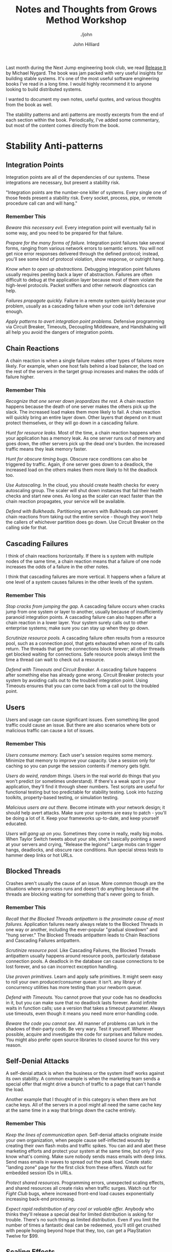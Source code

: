 #+TITLE: Notes and Thoughts from Grows Method Workshop
#+DATE:
#+AUTHOR: John Hilliard
#+EMAIL: jhilliard@nextjump.com
#+CREATOR: John Hilliard
#+DESCRIPTION: The website of John Hilliard
#+HTML_DOCTYPE: html5
#+KEYWORDS: Pragmatic Programmer, GROWS Method, Workshop
#+SUBTITLE: ./john
#+HTML_HEAD: <link rel="stylesheet" type="text/css" href="../css/sakura-dark.css" />
#+HTML_HEAD: <link rel="stylesheet" type="text/css" href="../css/mine.css" />
#+HTML_HEAD: <meta property="og:type" content="article" />
#+HTML_HEAD: <meta property="og:title" content="Notes, Quotes, and Thoughts from Release It" />
#+HTML_HEAD: <meta property="article:author" content="https://www.facebook.com/Hilliard" />
#+HTML_HEAD: <meta property="og:site_name" content="John Hilliard's Blog" />
#+HTML_HEAD: <meta property="og:description" content="My notes and highlights from reading Release It" />
#+HTML_HEAD: <meta property="og:image" content="https://john.dev/img/release-it.jpg" />
#+OPTIONS: toc:nil, ^:nil

[[file:../img/release-it.jpg]]

Last month during the Next Jump engineering book club, we read [[https://www.worldcat.org/title/release-it-design-and-deploy-production-ready-software/oclc/1028052156][Release
It]] by Michael Nygard. The book was jam packed with very useful
insights for building stable systems. It's one of the most useful
software engineering books I've read in a long time. I would highly
recommend it to anyone looking to build distributed systems.

I wanted to document my own notes, useful quotes, and various thoughts
from the book as well.

The stability patterns and anti patterns are mostly excerpts from the
end of each section within the book. Periodically, I've added some
commentary, but most of the content comes directly from the book.

* Stability Anti-patterns

** Integration Points
Integration points are all of the dependencies of our systems. These
integrations are necessary, but present a stability risk.

"Integration points are the number-one killer of systems. Every single
one of those feeds present a stability risk. Every socket, process,
pipe, or remote procedure call can and will hang."

*** Remember This

/Beware this necessary evil./ Every integration point will eventually
fail in some way, and you need to be prepared for that failure.

/Prepare for the many forms of failure./ Integration point failures
take several forms, ranging from various network errors to semantic
errors. You will not get nice error responses delivered through the
defined protocol; instead, you'll see some kind of protocol violation,
show response, or outright hang.

/Know when to open up abstractions./ Debugging integration point
failures usually requires peeling back a layer of
abstraction. Failures are often difficult to debug at the application
layer because most of them violate the high-level protocols. Packet
sniffers and other network diagnostics can help.

/Failures propagate quickly./ Failure in a remote system quickly
because your problem, usually as a cascading failure when your code
isn't defensive enough.

/Apply patterns to avert integration point problems./ Defensive
programming via Circuit Breaker, Timeouts, Decoupling Middleware, and
Handshaking will all help you avoid the dangers of integration points.

** Chain Reactions

A chain reaction is when a single failure makes other types of
failures more likely. For example, when one host fails behind a load
balancer, the load on the rest of the servers in the target group
increases and makes the odds of failure higher.

*** Remember This

/Recognize that one server down jeopardizes the rest./ A chain
reaction happens because the death of one server makes the others pick
up the slack. The increased load makes them more likely to fail. A
chain reaction will quickly bring an entire layer down. Other layers
that depend on it must protect themselves, or they will go down in a
cascading failure.

/Hunt for resource leaks./ Most of the time, a chain reaction happens
when your application has a memory leak. As one server runs out of
memory and goes down, the other servers pick up the dead one's
burden. the increased traffic means they leak memory faster.

/Hunt for obscure timing bugs./ Obscure race conditions can also be
triggered by traffic. Again, if one server goes down to a deadlock,
the increased load on the others makes them more likely to hit the
deadlock too.

/Use Autoscaling./ In the cloud, you should create health checks for
every autoscaling group. The scaler will shut down instances that fail
their health checks and start new ones. As long as the scaler can
react faster than the chain reaction propagates, your service will be
available.

/Defend with Bulkheads./ Partitioning servers with Bulkheads can
prevent chain reactions from taking out the entire service - though
they won't help the callers of whichever partition does go down. Use
Circuit Breaker on the calling side for that.

** Cascading Failures

I think of chain reactions horizontally. If there is s system with
multiple nodes of the same time, a chain reaction means that a failure
of one node increases the odds of a failure in the other notes.

I think that cascading failures are more vertical. It happens when a
failure at one level of a system causes failures in the other levels
of the system.

*** Remember This

/Stop cracks from jumping the gap./ A cascading failure occurs when
cracks jump from one system or layer to another, usually because of
insufficiently paranoid integration points. A cascading failure can
also happen after a chain reaction in a lower layer. Your system
surely calls out to other enterprise systems; make sure you can stay
up when they go down.

/Scrutinize resource pools./ A cascading failure often results from a
resource pool, such as a connection pool, that gets exhausted when
none of its calls return. The threads that get the connections block
forever; all other threads get blocked waiting for connections. Safe
resource pools always limit the time a thread can wait to check out a
resource.

/Defend with Timeouts and Circuit Breaker./ A cascading failure
happens after something else has already gone wrong. Circuit Breaker
protects your system by avoiding calls out to the troubled integration
point. Using Timeouts ensures that you can come back from a call out
to the troubled point.

** Users

Users and usage can cause significant issues. Even something like good
traffic could cause an issue. But there are also scenarios where bots
or malicious traffic can cause a lot of issues.

*** Remember This

/Users consume memory./ Each user's session requires some
memory. Minimize that memory to improve your capacity. Use a session
only for caching so you can purge the session contents if memory gets
tight.

/Users do weird, random things./ Users in the real world do things
that you won't predict (or sometimes understand). If there's a weak
spot in your application, they'll find it through sheer numbers. Test
scripts are useful for functional testing but too predictable for
stability testing. Look into fuzzing toolkits, property-based testing,
or simulation testing.

/Malicious users are out there./ Become intimate with your network
design; it should help avert attacks. Make sure your systems are easy
to patch - you'll be doing a lot of it. Keep your frameworks
up-to-date, and keep yourself educated.

/Users will gang up on you./ Sometimes they come in really, really big
mobs. When Taylor Switch tweets about your site, she's basically
pointing a sword at your servers and crying, "Release the legions!"
Large mobs can trigger hangs, deadlocks, and obscure race
conditions. Run special stress tests to hammer deep links or hot URLs.

** Blocked Threads

Crashes aren't usually the cause of an issue. More common though are
the situations where a process runs and doesn't do anything because
all the threads are blocking waiting for something that's never going
to finish.

*** Remember This

/Recall that the Blocked Threads antipattern is the proximate cause of
most failures./ Application failures nearly always relate to the
Blocked Threads in one way or another, including the ever-popular
"gradual slowdown" and "hung server." The Blocked Threads antipattern
leads to Chain Reactions and Cascading Failures antipattern.

/Scrutinize resource pool./ Like Cascading Failures, the Blocked
Threads antipattern usually happens around resource pools,
particularly database connection pools. A deadlock in the database can
cause connections to be lost forever, and so can incorrect exception
handling.

/Use proven primitives./ Learn and apply safe primitives. It might
seem easy to roll your own producer/consumer queue: it isn't. any
library of concurrency utilities has more testing than your newborn
queue.

/Defend with Timeouts./ You cannot prove that your code has no
deadlocks in it, but you can make sure that no deadlock lasts
forever. Avoid infinite waits in function calls; use a version that
takes a timeout parameter. Always use timeouts, even though it means
you need more error-handling code.

/Beware the code you cannot see./ All manner of problems can lurk in
the shadows of their-party code. Be very wary. Test it
yourself. Whenever possible, acquire and investigate the code for
surprises and failure modes. You might also prefer open source
libraries to closed source for this very reason.

** Self-Denial Attacks

A self-denial attack is when the business or the system itself works
against its own stability. A common example is when the marketing team
sends a special offer that might drive a bunch of traffic to a page
that can't handle the load.

Another example that I thought of in this category is when there are
hot cache keys. All of the servers in a pool might all need the same
cache key at the same time in a way that brings down the cache
entirely.

*** Remember This
/Keep the lines of communication open./ Self-denial attacks originate
inside your own organization, when people cause self-inflected wounds
by creating their own flash mobs and traffic spikes. You can aid and
abet these marketing efforts and protect your system at the same time,
but only if you know what's coming. Make sure nobody sends mass emails
with deep links. Send mass emails in waves to spread out the peak
load. Create static "landing zone" page for the first click from these
offers. Watch out for embedded session IDs in URLs.

/Protect shared resources./ Programming errors, unexpected scaling
effects, and shared resources all create risks when traffic
surges. Watch out for /Fight Club/ bugs, where increased front-end
load causes exponentially increasing back-end processing.

/Expect rapid redistribution of any cool or valuable offer./ Anybody
who thinks they'll release a special deal for limited distribution is
asking for trouble. There's no such thing as limited
distribution. Even if you limit the number of times a fantastic deal
can be redeemed, you'll still get crushed with people hoping beyond
hope that they, too, can get a PlayStation Twelve for $99.

** Scaling Effects

Scaling effects arise when components in a system scale at different
rates. This is especially important to consider when moving from
development environments to production.

*** Remember This

/Examine production versus QA environments to spot Scaling Effects./
You get bitten by Scaling Effects when you move from small one-to-one
development and test environments to full-sized production
environments. Patterns that work fine in small environments or
one-to-one environments might slow down or fail completely when you
move to productions sizes.

/Watch out for point-to-point communication./ Point-to-point
communication scales badly, since the number of connections increases
as the square of the number of participants. Consider how large your
system can grow while still using point-to-point connections - it
might be sufficient. Once you're dealing with tens of servers, you
will probably need to replace it with some kind of one-to-many
communication.

** Unbalanced Capacities

The Unbalanced Capacity antipattern arises when there are different
levels of capacity at different layers of a system. E.g. if the
front-end servers could handle 1,000 users but the back-end can only
handle 5,00.

*** Remember This

/Examine server and thread counts./ In development and QA, your system
probably looks like one or two servers, and so do all the QA versions
of other systems you call. In production, the ratio might be more like
ten to one instead of one to one. Check the ratio of front-end to
backend servers, along with the numbers of threads each side can
handle in production, compared to QA.

/Observe near Scaling Effects and users./ Unbalanced Capacities is a
special case of Scaling Effects: one side of a relationship scales up
much more than the other side. A change in traffic patterns - season,
market-drive, or publicity-driven - can cause a usually benign
front-end system to suddenly flood a back-end system, in much the same
way as a hot Reddit post or celebrity tweet causes traffic to suddenly
flood websites.

/Virtualize QA and scale it up./ Even if your production environment
is a fixed size, don't let your QA languish at a measly pair of
servers. Scale it up. Try test cases where you scale the caller and
provider to different ratios. You should be able to automate this
through your data center automation tools.

/Stress both sides of the interface./ If you provide the back-end
system, see what happens if it suddenly gets ten times the
highest-ever demand, hitting the most expensive transaction. Does it
fail completely? Does it slow down and recover? If you provide the
front-end system, see what happens if calls to the bend end stop
responding or get very slow.

** Dogpile

A dogpile can happen when the steady-state load of an application is
different than periodic or startup load.

Examples:
- Cache clearing
- Jobs
- Config changes

*** Remember This

/Dogpiles force you to spend too much to handle peak demand./ A
dogpile concentrates demands. It requires a higher peak capacity than
you'd need if you spread the surge out.

/Use random clock slew to diffuse the demand./ Don't set all your cron
jobs for midnight or any other on-the-hour time. Mix them up to spread
the load out.

/Use increasing backoff times to avoid pulsing./ A fixed retry
interval will concentrate demand from callers on that period. Instead,
use a backoff algorithm so different callers will be at different
points in their backoff periods/


** Force Multiplier

Automation can act as a force multiplier in a bad way. When automated
systems go haywire, they can start shutting down services and doing
things that are unexpected.

*** Remember This

/Ask for help before causing havoc./ Infrastructure management tools
can make very large impacts very quickly. Build limiters and
safeguards into them so they won't destroy your whole system at once.

/Beware of lag time and momentum./ Actions initiated by automation
take time. That time is usually longer than a monitoring interval, so
make sure to account for some delay in the system's response to
action.

/Beware of illusions and superstitions./ Control systems sense the
environment, but they can be fooled. They compute an expected state
and a "belief" about the current state. Either can be mistaken.

** Slow Responses

Slow responses can tie up more resources and cause more problems than
a response that fails outright.

*** Remember This

/Slow Responses trigger Cascading Failures./ Upstream systems
experiencing Slow Responses will themselves slow down and might be
vulnerable to stability problems when the response times exceed their
own timeouts.

/For websites, Slow Responses cause more traffic./ Users waiting for
pages frequently hit the Reload button, generating even more traffic
to your already overloaded system.

/Consider Fail Fast./ If your system tracks its own responsiveness,
then it can tell when it's getting slow. consider sending an immediate
error response when the average response time exceeds the system's
allowed time (or at the very least, when the average response time
exceeds the caller's timeout!).

/Hunt for memory leaks or resource contention./ Contention for an
inadequate supply of database connections produces Slow
Responses. Slow Responses also aggravate that contention, leading to a
self-reinforcing cycle. Memory leaks cause excessive effort in the
garbage collector, resulting in Slow Responses. Inefficient low-level
protocols can cause network stalls, also resulting in Slow Responses.

** Unbounded Result Sets

This is a common problem when working in development and not bothering
to check the bounds of a result set. Then when you get to production,
the result set is much bigger and causes issues.

*** Remember This

/Use realistic data volumes./ Typical development and test data sets
are too small to exhibit this problem. You need production-sized data
sets to see what happens when your query returns a million rows that
turn into objects. As a side benefit, you'll also get better
information from your performance testing when you use production
sized test data.

/Paginate at the front end./ Build pagination details into your
service call. The request should include a parameter for the first
item and the count. The reply should indicate (roughly) how many
results there are.

/Don't rely on the data producers./ Even if you think a query will
never have more than an handful of results, beware: it could change
without warning because of some other part of the system. The only
sensible numbers are "zero," "one," and lots," so unless you query
selects exactly one row, it has potential to return too many. Don't
rely on the data producers to create a limited amount of data. Sooner
or later, they'll go berserk and fill up a table for no reason, and
then where will you be?

/Put limits into other application-level protocols./ Service calls,
RMI, DCOM, XML-RPC, and any other kind of request/reply call are
vulnerable to returning huge collections of objects, thereby consuming
too much memory.

* Stability patterns
** Timeouts

Timeouts are a very basic and fundamental pattern for
stability. Rather than waiting forever, timeout eventually and handle
the issue rather that consuming resourcing waiting.

*** Remember This

/Apply Timeouts to Integration Points, Blocked Threads, and Slow
Responses./ The Timeouts pattern prevents calls to Integration Points
from becoming Blocked threads. thus, timeouts avert Cascading
Failures.

/Apply Timeouts to recover from unexpected failures./ When an
operation is taking too long, sometimes we don't care why... we just
need to give up and keep moving. The Timeouts pattern lets us do that.

/Consider delayed retires./ Most of the explanations for timeout
involve problems in the network or the remote that won't be resolved
right away. Immediate retries are liable to hit the same problem and
result in another timeout. That just makes the user wait even longer
for her error message. Most of the time, you should just queue the
operation and retry it later.

** Circuit Breaker

The circuit breaker patter is a plan to stop excess failures and fail
fast. E.g. if the database is down, trip the circuit breaker and stop
trying for some period of time. It could be helpful to avoid a more
catastrophic failure and a dogpile.

Release It, advocates that circuit breakers should be built at the
scope of a single process.

Another relevant pattern here is the leaky bucket. The idea is that
you keep track of each fault with a counter. The counter can decrement
on a timer. If the counter goes too high we'll know that faults are
arriving too quickly and we should flip the circuit breaker.

*** Remember This

/Don't do it if it hurts./ Circuit Breaker is the fundamental pattern
for protecting your system from all manner of Integration Points
problems. When there's a difficulty with Integration points, stop
calling it!

/Use together with Timeouts./ Circuit Breaker is good at avoiding
calls when Integration Points has a problem. The Timeouts pattern
indicates that there's a problem in Integration Points.

/Expose, track, and report state changes./ Popping a Circuit Breaker
always indicates something abnormal. It should be visible to
Operations. It should be reported, recorded, trended, and correlated.

** Bulkheads

Bulkheads are the partitions for sealing a ship. If one partition
floods, the bulkheads stop the entire ship from flooding. The software
equivalent is to partition a pool of servers into different pools so
that one pool being overloaded won't affect the entire pool.

*** Remember This

/Save part of the ship./ The Bulkheads pattern partitions capacity to
preserve partial functionality when bad things happen.

/Pick a useful granularity./ You can partition thread pools inside an
application, CPUs in a server, or servers in a cluster.

/Consider Bulkheads particular with shared services models./ Failures
in service-oriented or microservice architectures can propagate very
quickly. If your service goes down because of a Chain Reaction, does
the entire company come to a halt? Then you'd better put in some
Bulkheads.

** Steady State

Production systems can run for a long time. Logs fill up, memory leaks
lead to a crash, etc. These things don't happen in QA.

Steady state is about being able to manage resources over time. " The
Steady State pattern says that for every mechanism that accumulates a
resource, some other mechanism must recycle that resource."

*** Remember This

/Avoid fiddling./ Human intervention leads to problems. Eliminate the
need for recurring human intervention. Your system should run for at
least a typical deployment cycle without manual disk cleanups or
nightly restarts.

/Purge data with application logic./ DBAs can create scripts to purge
data, but they don't always know how the application behaves when data
is removed. Maintaining logical integrity, especially if you use an
ORM tool, requires the application to purge its own data.

/Limit caching./ In-memory caching speeds up applications, until it
slows them down. Limit the amount of memory a cache can consume.

/Roll the logs./ Don't keep an unlimited amount of log
files. Configure log file rotation based on size. If you need to
retain them for compliance, do it on a non-production server.

** Fail Fast

When your service isn't going to meet its SLA, it's better to fail
fast.

*** Remember This

/Avoid Slow Responses and Fail Fast./ If your system cannot meet its
SLA, inform callers quickly. Don't make them wait for an error
message, and don't make them wait until they time out. That just makes
your problem into their problem.

/Reserve resources, verify Integration Points early./ In the them of
"don't do useless work," make sure you'll be able to complete the
transaction before you start. If critical resources aren't avaiable -
for example, a popped Circuit Breaker on a required callout - then
don't waste work by getting to that point. The odds of it changing
between the beginning and the middle of the transaction are slim.

/Use for input validation./ Do basic user input validatoin even before
your reserve resources. Don't bother checking out a databse
connection, fetching domain objects, populating them, and calling
~validate()~ just to find out that a required parameter wasn't
entered.

** Let It Crash

When we get into a weird state, sometimes the best thing to do to
create stability is to crash.

There are a few preconditions for embracing the "let it crash
philosophy."

- Limited Granularity: needs to be a boundary for crashes
- Fast Replacement: need to be able to get to clean state quickly
- Supervision: need to use something like ~systemd~ or ~supervisord~
  to restart a service that crashes
- Reintegration: After restarting, we need to be able to add back into
  the pool

*** Remember This

/Crash components to save systems./ It may seem counterintuitive to
create system-level stability through component-level
instability. Even so, it may be the best way to get back to a known
good state.

/Restart fast and reintegrate./ The key to crashing well is to get
back up quickly. Otherwise you risk loss of service when too many
components are bouncing. Once a component is back up, it should be
reintegrated automatically.

/Isolate components to crash independently./ Use Circuit Breakers to
isolate callers from components that crash. use supervisors to
determine what the span of restarts should be. Design your supervision
tree so that crashes are isolated and don't affect unrelated
functionality.

/Don't crash monoliths./ Large processes with heavy runtimes or long
startups are not the right place to apply this pattern. applications
that couple many features into a single process are also a poor
choice.

** Handshaking

Handshaking is very normal in low level protocols, but less common at
the API level. Handshaking at the API level would mean that we would
check to see if an API is okay before we invoke it. In practice this
could be achieved through good health checks and load balancing.


*** Remember This

/Create cooperative demand control./ Handshaking between a client and
a server permits demand throttling to serviceable levels. Both the
client and the server must be built to perform handshaking. Most
common application-level protocols do not perform handshaking.

/Consider health checks./ Use health checks in clustered or
load-balanced services as a way for instances to handshake with the
load balancer.

/Build handshaking into your own low-level protocols./ If you create
your own socket-based protocol, build handshaking into it so that the
endpoints can each inform the other when they are not ready to accept
work.

** Test Harnesses

Test harness is a tool that could be used to test various failure
conditions that violate various protocols. It's a service that's
purpose built to misbehave. Each port could exhibit a different
behavior. The books lists a bunch of failures that a socket could exhibit:

- It can be refused.
- It can sit in a listen queue until the caller times out.
- The remote end can reply with a SYN/ACK and then never send any
  data.
- The remote end can send nothing but RESET packets.
- The remote end can report a full received window and never drain the
  data.
- The connection can be established, but the remote end never sends a
  byte of data.
- The connection can be established, but packets could be lost,
  causing retransmit delays.
- The connection can be established, but the remote end never
  acknowledges receiving a packet, causing endless retransmits
- The service can accept a request, send response headers (supposing
  HTTP), and never send the response body.
- The service can send one byte of the response every thirty seconds.
- The service can send a response of HTML instead of the expected XML.
- The service can send megabytes when kilobytes are expected.
- The service can refuse all authentication credentials.

*** Remember This

/Emulate out-of-spec failures./ Calling real aplications lets you test
only those errors that the real application can deliberately
produce. A good test harness lets you simulate all sorts of messy,
real-world failures.

/Stress the caller./ The test harness can produce slow responses, no
responses, or garbage responses. then you can see how your application
reacts.

/Leverage shared harnesses for common failures./ You don't necessarily
need a separate test harness for each integration point. A "killer"
server can listen to several ports, creating different failure modes
depending on which port you connect to.

/Supplement, don't replace, other testing methods./ The Test Harness
pattern augments other testing methods. It does not replace unit
tests, acceptance tests, penetration tests, and so on. Each of those
techniques help verify functional behavior. A test harness helps
verify "nonfunctional" behavior while maintaining isolation from the
remote systems.

** Decoupling Middleware

The idea behind decoupling middleware is that we would no longer need
to rely on synchronous communications. HTTP APIs can cause cascading
failures in scenarios where everyone is sitting around waiting for
something.

*** Remember This

/Decide at the last responsible moment./ Other stability patterns can
be implemented without large-scale changes to the design or
architecture. Decoupling middleware is an architecture decision. It
ripples into every part of the system. This is one of the nearly
irreversible decisions that should be made early rather than late.

/Avoid many failure modes through total decoupling./ The more fully
you decouple individual servers, layers, and applications, the fewer
problems you will observe with Integration Points, Cascading Failures,
Slow Responses, and Blocked Threads. You'll find that decoupled
applications are also more adaptable, since you can change any of the
participants independently of others.

/Learn many architectures, and choose among them/. Not every system
needs to look like a three-tier application with a relational
database. Learn many architectural styles, and select the best
architecture for the problem at hand.

** Shed Load

"When load gets too high, start to refuse new requests for work." In
order to avoid slow responses, we can take action to drop traffic when
we're failing to meet SLA.

*** Remember This

/You can't out-scale the world./ No matter how large your
infrastructure or how fast you can scale it, the world has more people
and devices than you can support. If your service is exposed to
uncontrolled demand, then you need to be able to shed load when the
world goes crazy on you.

/Avoid slow responses using Shed Load./ Creating slow responses is
being a bad citizen. Keep your response times under control rather
than getting so slow that callers time out.

/Use load balancers as shock absorbers./ Individual instances can
report HTTP 503 to get some breathing room. Load balancers are good at
recycling connections very quickly.

** Create Back Pressure

With unbounded queues, we can run into issues because as the queue
fills, response time increases. One way to help combat this is to use
bounded queues when handling transactions. If the queue is bounded, we
have to decide what to do with requests once the queue has filled and
those are options are what will create back pressure.

- Pretend to accept the new item but actually drop it on the floor.
- Actually accept the new item and drop something else from the queue
  on the floor.
- Refuse the item.
- Block the producer until there is room in the queue.

*** Remember This

/Back Pressure creates safety by slowing down consumers./ Consumers
will experience slowdowns. The only alternative is to let them crash
the provider.

/Apply Back Pressure with a system boundary./ Across boundaries, look
at load shedding instead. This is especially true when the Internet at
large is your user base.

/Queues must be finite for response times to be finite./ You only have
a few options when a queue is full. All of them are unpleasant: drop
data, refuse work, or block. Consumers must be careful not to block
forever.

** Governor

The idea behind the governor is to slow automations down enough for
humans to get involved and prevent catastrophe.

*** Remember This

/Slow things down to allow intervention./ When things are about to go
off the rails, we often find automation tools pushing the throttle to
its limit. Humans are better at situational thinking, so we need to
create opportunities for us to intervene.

/Apply resistance in the unsafe direction./ Some actions are
inherently unsafe. Shutting down, deleting, blocking things...these
are all likely to interrupt service. Automation will make them go
fast, so you should apply Governor to provide humans with time to
intervene.

/Consider a response curve./ Actions may be safe within a defined
range. Outside that range they should encounter increasing resistance
by slowing down the rate by which they can occur.

* Themes

** QA

- Testing and QA isn't enough to "prove that software is ready for the
  real world."
- Software needs to be designed for production. Most development "aims
  to survive the artificial realm of QA, not the real world of
  production."
- "Systems built for QA often require so much ongoing expense, in the
  form of operations cost, downtime, and software maintenance that
  they never reach profitability"
- Bugs are going to happen. It's not realistic to drive them all
  out. Since we can't eliminate all of the bugs, we need to make sure
  that we can "survive" the bugs.
- "Unbalanced capacities are another problem rarely observed during
  QA"
- Stability Patterns will not help your product pass QA
- "Undeployed code is unfinished inventory. It has unknown bugs. It
  may break scaling or cause production downtime"


** Clutter

Is all the clutter necessary? The clutter and hairy code becomes
necessary when the target is making for "production" rather than QA.

** Learning

- Deploying to production begins the "learning process" much faster
- In the beginning of a project, we're most ignorant, but that's when
  we have to make some of the most important decisions. The idea
  reminds me of Dunning Krueger effect

** Networking

A lot of the content in the book makes me think that there's a lot of
power in developers being aware of network design and networking in
general. E.g. a service that listens on port 8080 could more
sophisticated if it listens on port 8080 for a specific adapter. In
that case, we could handle different adapters differently and there
could be different access and permissions for different
adapters. E.g. The control plane could respond specifically on certain
networks.

** DevOps

"There is a mental shift from ownership of the domain to offering a
service to customers." This is something we're still really trying
adopt. It's hard to go from owning "releases" to thinking about
offering a release service to customers.



* Thoughts / Random Notes

"Enterprise software must be cynical. Cynical software expects bad
things to happen and is never surprised when they do." I really like
the idea of "cynical software." My default is often to by optimistic
(assuming the network will work, assume the API will respond, assume
the database will be up). A major theme of the book is that in order
to have stable systems, you have to write code that plans for the
worst. "Cynical software should handle violations of form and
function, such as badly formed headers or abruptly closed
connections."

If we design software without thinking about and planning for the
various failure modes, we'll get unpredictable failure modes. The book
talks about the idea of "crumple zones" in cars. The crumple zone in
the car protects the passengers by failing.

There are two different camps of thought on how to handle /faults/:

- Fault Tolerance: We should catch exceptions, check error-codes and
  try to keep faults from turning to errors.
- Let it Crash: Fault-tolerance is probably too hard and it would be
  better to restart and return to a known state.

The book mentions the idea of a [[https://en.wikipedia.org/wiki/Weak_reference][weak reference]]. I hadn't heard of that
concept before but it seems like it could be very useful. It seems
especially useful in the situation when we might be storing a session
or other caching scenarios.

Software engineering and development is more than just adding
features. We have to have software that doesn't crash, lose data,
violate privacy, etc.

In an incident, restoring service has to take priority over doing an
investigation. E.g. it might make more sense to "just restart" if
there is a chance it would bring back a system. We can do
investigation later.

Launching a new system can be like having a newborn. You can't sleep
because it wakes you up at night. I like that concept. In the early
phases of a new system, stuff is going to go wrong and wake you up.

Avoid using HTTP client libraries that try to map directly to
objects. Treat responses as raw data until we've confirmed it meets
expectations.

~TIME_WAIT~ is a delay period before a socket can be reused. It's
apparently to prevent [[https://en.wikipedia.org/wiki/Bogon_filtering][Bogons]].

"Do the simplest thing that will work." Is an XP idea that I hadn't
heard in a while. [[http://wiki.c2.com/?DoTheSimplestThingThatCouldPossiblyWork][More info]].

Recovery-Oriented Computing:
- Failures are inevitable, in both hardware and software.
- Modeling and analysis can never be sufficiently complete. A priori
  prediction of all failure modes is not possible.
- Human action is a major source of system failures

Layers of concern:
- Operations: Security, availability, capacity, status, communication
- Control Plane: System monitoring, deployment, anomaly detection, features
- Interconnect: Routing, load balancing, failover, traffic management
- Instances: Service, processes, components, instance monitoring,
- Hardware, VMs, IP addresses, physical network

"Only make production builds on a CI server, and have it put the
binary into a safe repository that nobody can write into."

"If your organization treats load balancers as "those things over
there" that some other team manages, then you might even think about
implementing a layer of software load balancing under your control,
entirely behind the hardware load balancers in the network"

Things to log and monitor:
- Traffic indicators: Page requests, page requests total, transaction
  counts, concurrent sessions
- Business transaction, for each type: Number processed, number
  aborted, dollar value, transaction aging, conversion rate,
  completion rate.
- Users: Demographics or classification, technographics, percentage of
  users who are registered, number of users, usage patterns, errors
  encountered, successful logins, unsuccessful logins
- Resource pool health: Enable state, total resources, resources
  checked out, high water mark, number of resources created, number of
  resource destroyed, number of times checked out, number of threads
  blocked waiting for a resource, number of times a thread has blocked
  waiting.
- Database connection health: Number of SQL Exceptions thrown, number
  of queries, average response time to queries
- Data consumption: Number of entities or rows present, footprint in
  memory and on disk
- Integration point health: State of circuit breaker, number of
  timeouts, number of requests, average response time, number of good
  responses, number of network errors, number of protocol errors,
  number of application errors, actual IP address of the remote
  endpoint, current number of concurrent requests, concurrent request
  high water mark.
- Cache health: Items in cache, memory used by cache, cache hit rate,
  items flushed by garbage collector, configured upper limit, time
  spend creating items

"In many organizations deployment is ridiculously painful, so it's a
good place to start making life better."

[[https://tools.ietf.org/html/rfc761#section-2.10][Postel's]] robustness principle, "Be conservative in what you do, be
liberal in what you accept from others." The robustness principle can
be articulated for services by talking about what changes are
acceptable and unacceptable

- Unacceptable
  - Rejecting a network protocol that previously worked
  - Rejecting request framing or content encoding that previously worked
  - Rejecting request syntax that previously worked
  - Rejecting request routing (whether URL or queue) that previously worked
  - Adding required fields to the request
  - Forbidding optional information in the request that was allowed before
  - Removing information from the response that was previously guaranteed
  - Requiring an increased level of authorization
- Acceptable
  - Require a subset of the previously required parameters
  - Accept a superset of the previously accepted parameters
  - Return a superset of the previously returned values
  - Enforce a subset of the previously required constrained on the parameters

"Thrashing" is an interesting term that came up in reference to pilot
induced oscilation. When there is a delay between your test/impulse
and observable behavior it can cause thrashing.

"Paradoxically, the key to making evolutionary architecture work is
failure. You have to try different approaches to similar problems and
kill the ones that are less successful." If you two products or
services and one is working and one is not there are some options we
can take:

- Keep both services running
- Take resources from the successful product and make the broken product better
- Delete the broken product and move the resources somewhere else

I'll often end up doing the 2nd option inadvertently. It's helpful to
think that if we're evolutionary, we should strongly consider killing
the broken things.

"No Coordinated Deployments"... "If you ever find that you need to
update both the provider and caller of a service interface at the same
time, it's a warning sign that those services are strongly coupled."

The idea behind the two pizza team isn't to have a small group of
coders, it's to have a completely self-sufficient team that can push
things all the way to production.

The idea of /Explicit Context/ was useful. One example is to change
from using an "itemId" that's a number to one that's a full URL that
could be resolved to find out more information. It's also more
flexible in scenarios where IDs need to be merged from different
providers.

Drift: In systems there are three forces: safety, capacity, and
economy. There is always business pressure to increase economic
return. People are lazy so there is always pressure to not work at the
capacity limit. That means the system as a whole will drift toward the
safety limit. Chaos engineering fits here by stressing the systems so
there is a force to make things safer.

* Useful Definitions

/Transaction/: An abstract unit of work processed by the system.

/System/: The complete, interdependent set of hardware, applications,
and services required to process transactions for users

/Dedicated System/: A system that processes only one type of
transaction.

/Mixed Workload/: a combination of different transaction types
processed by a system.

/Impulse/: A rapid shock to a system

/Stress/: Force applied to a system over time

/Strain/: A change in shape due to stress (higher RAM, excess I/O,
etc)

/Fault/: A condition that creates an incorrect internal state

/Error/: Visibly incorrect behavior

/Failure/: An unresponsive system

/Capacity/: The maximum throughput your system can sustain under a
given workload while maintaining acceptable performance.

/Control Plane/: Software that exists to help manage the
infrastructure and applications rather than directly delivering user
functionality.

/Service/: A collection of processes across machines that work
together to deliver a unit of functionality.

/Instance/: An installation on a single machine (container, virtual,
or physical) out of a load-balanced array of the same executable.

/Executable/: An artifact that a machine can launch as a process and
created by a build process.

/Process/: An operating system process running on a machine; the
runtime image of an executable.

/Installation/: The ececutable of any attendant directories,
configuration files, and other resource as they exist on a machine.

/Deployment/: The act of creatin an installation on a machine.

* Further Reading List

- https://www.osha.gov/dts/osta/otm/otm_iv/otm_iv_4.html#5
- https://en.wikipedia.org/wiki/Little%27s_law
- http://roc.cs.berkeley.edu/
- http://www.openapis.org + http://swagger.io/swagger-ui
- https://dl.acm.org/citation.cfm?id=361623
- Drift into Failure - Sidney Dekker
